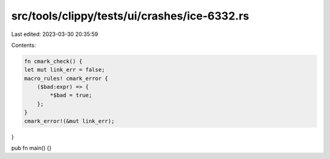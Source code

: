 src/tools/clippy/tests/ui/crashes/ice-6332.rs
=============================================

Last edited: 2023-03-30 20:35:59

Contents:

.. code-block:: rs

    fn cmark_check() {
    let mut link_err = false;
    macro_rules! cmark_error {
        ($bad:expr) => {
            *$bad = true;
        };
    }
    cmark_error!(&mut link_err);
}

pub fn main() {}


